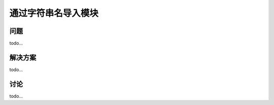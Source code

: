================================
通过字符串名导入模块
================================

----------
问题
----------
todo...

----------
解决方案
----------
todo...

----------
讨论
----------
todo...